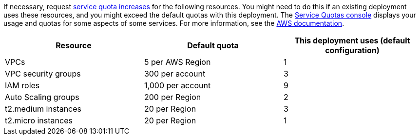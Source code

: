 If necessary, request https://console.aws.amazon.com/servicequotas/home?region=us-east-2#!/[service quota increases] for the following resources. You might need to do this if an existing deployment uses these resources, and you might exceed the default quotas with this deployment. The https://console.aws.amazon.com/servicequotas/home?region=us-east-2#!/[Service Quotas console] displays your usage and quotas for some aspects of some services. For more information, see the https://docs.aws.amazon.com/servicequotas/latest/userguide/intro.html[AWS documentation].

[cols=",,",options="header",]
|===
|Resource |Default quota |This deployment uses (default configuration)
|VPCs |5 per AWS Region |1
|VPC security groups |300 per account |3
|IAM roles |1,000 per account |9
|Auto Scaling groups |200 per Region |2
|t2.medium instances |20 per Region |3
|t2.micro instances |20 per Region |1
|===